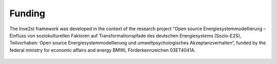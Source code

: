 .. _Funding:

Funding
=============

The Inve2st framework was developed in the context of the research project “Open source Energiesystemmodellierung – Einfluss von soziokulturellen Faktoren auf Transformationspfade des deutschen Energiesystems (Sozio-E2S), Teilvorhaben: Open source Energiesystemmodellierung und umweltpsychologisches Akzeptanzverhalten“, funded by the federal ministry for economic affairs and energy BMWi, Förderkennzeichen 03ET4041A.

.. figure:: images/funding.png
   :align: center
   :scale: 100%


